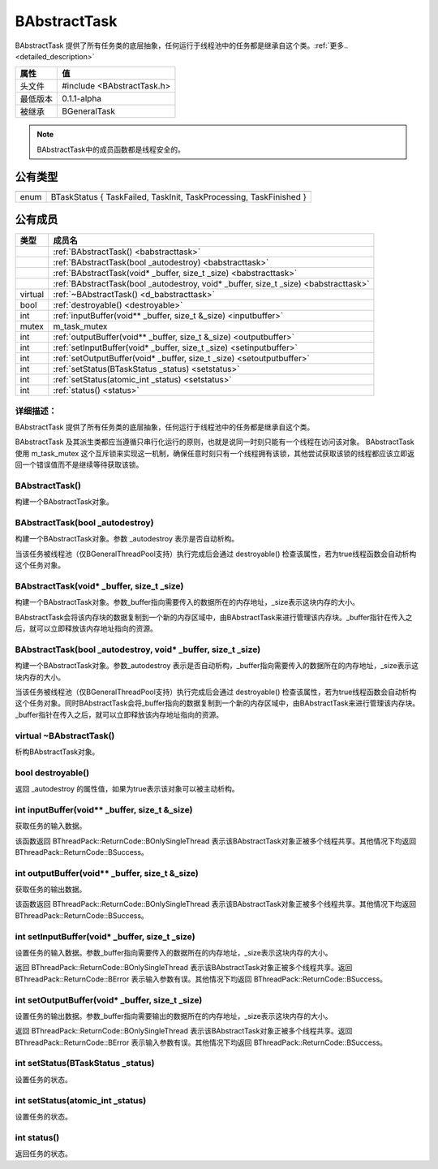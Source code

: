 .. -*- coding: utf-8 -*-

.. _rst:

=============
BAbstractTask
=============

BAbstractTask 提供了所有任务类的底层抽象，任何运行于线程池中的任务都是继承自这个类。:ref:`更多.. <detailed_description>`

========    ===================================================================
属性         值
========    ===================================================================
头文件       #include <BAbstractTask.h>
最低版本      0.1.1-alpha
被继承       BGeneralTask
========    ===================================================================

.. Note::
    BAbstractTask中的成员函数都是线程安全的。
    
公有类型
========

========    ===================================================================

========    ===================================================================
enum        BTaskStatus { TaskFailed, TaskInit, TaskProcessing, TaskFinished }
========    ===================================================================

公有成员
========

=========       ============================================================
类型              成员名
=========       ============================================================
..              :ref:`BAbstractTask() <babstracttask>`
..              :ref:`BAbstractTask(bool _autodestroy) <babstracttask>`
..              :ref:`BAbstractTask(void* _buffer, size_t _size) <babstracttask>`
..              :ref:`BAbstractTask(bool _autodestroy, void* _buffer, size_t _size) <babstracttask>`
virtual         :ref:`~BAbstractTask() <d_babstracttask>`
bool            :ref:`destroyable() <destroyable>`
int             :ref:`inputBuffer(void** _buffer, size_t &_size) <inputbuffer>`
mutex           m_task_mutex
int             :ref:`outputBuffer(void** _buffer, size_t &_size) <outputbuffer>`
int             :ref:`setInputBuffer(void* _buffer, size_t _size) <setinputbuffer>`
int             :ref:`setOutputBuffer(void* _buffer, size_t _size) <setoutputbuffer>`
int             :ref:`setStatus(BTaskStatus _status) <setstatus>`
int             :ref:`setStatus(atomic_int _status) <setstatus>`
int             :ref:`status() <status>`
=========       ============================================================

.. _detailed_description:

----------------------------
详细描述：
----------------------------
BAbstractTask 提供了所有任务类的底层抽象，任何运行于线程池中的任务都是继承自这个类。

BAbstractTask 及其派生类都应当遵循只串行化运行的原则，也就是说同一时刻只能有一个线程在访问该对象。
BAbstractTask 使用 m_task_mutex 这个互斥锁来实现这一机制，确保任意时刻只有一个线程拥有该锁，其他尝试获取该锁的线程都应该立即返回一个错误值而不是继续等待获取该锁。

.. _babstracttask:

-----------------
BAbstractTask()
-----------------

构建一个BAbstractTask对象。

----------------------------------
BAbstractTask(bool _autodestroy)
----------------------------------

构建一个BAbstractTask对象。参数 _autodestroy 表示是否自动析构。

当该任务被线程池（仅BGeneralThreadPool支持）执行完成后会通过 destroyable() 检查该属性，若为true线程函数会自动析构这个任务对象。

--------------------------------------------
BAbstractTask(void* _buffer, size_t _size)
--------------------------------------------

构建一个BAbstractTask对象。参数_buffer指向需要传入的数据所在的内存地址，_size表示这块内存的大小。

BAbstractTask会将该内存块的数据复制到一个新的内存区域中，由BAbstractTask来进行管理该内存块。_buffer指针在传入之后，就可以立即释放该内存地址指向的资源。

------------------------------------------------------------------
BAbstractTask(bool _autodestroy, void* _buffer, size_t _size)
------------------------------------------------------------------

构建一个BAbstractTask对象。参数_autodestroy 表示是否自动析构，_buffer指向需要传入的数据所在的内存地址，_size表示这块内存的大小。

当该任务被线程池（仅BGeneralThreadPool支持）执行完成后会通过 destroyable() 检查该属性，若为true线程函数会自动析构这个任务对象。同时BAbstractTask会将_buffer指向的数据复制到一个新的内存区域中，由BAbstractTask来进行管理该内存块。_buffer指针在传入之后，就可以立即释放该内存地址指向的资源。

.. _d_babstracttask:

--------------------------
virtual ~BAbstractTask()
--------------------------

析构BAbstractTask对象。

.. _destroyable:

--------------------------
bool destroyable()
--------------------------

返回 _autodestroy 的属性值，如果为true表示该对象可以被主动析构。

.. _inputbuffer:

----------------------------------------------------
int inputBuffer(void** _buffer, size_t &_size)
----------------------------------------------------

获取任务的输入数据。

该函数返回 BThreadPack::ReturnCode::BOnlySingleThread 表示该BAbstractTask对象正被多个线程共享。其他情况下均返回 BThreadPack::ReturnCode::BSuccess。

.. _outputbuffer:

----------------------------------------------------
int outputBuffer(void** _buffer, size_t &_size)
----------------------------------------------------

获取任务的输出数据。

该函数返回 BThreadPack::ReturnCode::BOnlySingleThread 表示该BAbstractTask对象正被多个线程共享。其他情况下均返回 BThreadPack::ReturnCode::BSuccess。

.. _setinputbuffer:

----------------------------------------------------
int setInputBuffer(void* _buffer, size_t _size)
----------------------------------------------------

设置任务的输入数据。参数_buffer指向需要传入的数据所在的内存地址，_size表示这块内存的大小。

返回 BThreadPack::ReturnCode::BOnlySingleThread 表示该BAbstractTask对象正被多个线程共享。返回 BThreadPack::ReturnCode::BError 表示输入参数有误。其他情况下均返回 BThreadPack::ReturnCode::BSuccess。

.. _setoutputbuffer:

----------------------------------------------------
int setOutputBuffer(void* _buffer, size_t _size)
----------------------------------------------------

设置任务的输出数据。参数_buffer指向需要输出的数据所在的内存地址，_size表示这块内存的大小。

返回 BThreadPack::ReturnCode::BOnlySingleThread 表示该BAbstractTask对象正被多个线程共享。返回 BThreadPack::ReturnCode::BError 表示输入参数有误。其他情况下均返回 BThreadPack::ReturnCode::BSuccess。

.. _setstatus:

----------------------------------------------------
int setStatus(BTaskStatus _status)
----------------------------------------------------

设置任务的状态。

-----------------------------------
int setStatus(atomic_int _status)
-----------------------------------

设置任务的状态。

.. _status:

-----------------------------------
int status()
-----------------------------------

返回任务的状态。
